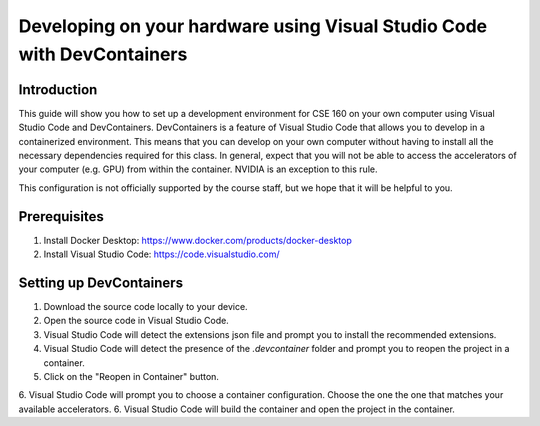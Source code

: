 =======================================================================
Developing on your hardware using Visual Studio Code with DevContainers
=======================================================================

Introduction
------------
This guide will show you how to set up a development environment for CSE 160 on your own computer using Visual Studio Code and DevContainers.
DevContainers is a feature of Visual Studio Code that allows you to develop in a containerized environment.
This means that you can develop on your own computer without having to install all the necessary dependencies required for this class.
In general, expect that you will not be able to access the accelerators of your computer (e.g. GPU) from within the container. NVIDIA is an exception to this rule.

This configuration is not officially supported by the course staff, but we hope that it will be helpful to you.

Prerequisites
-------------
1. Install Docker Desktop: https://www.docker.com/products/docker-desktop
2. Install Visual Studio Code: https://code.visualstudio.com/

Setting up DevContainers
------------------------
1. Download the source code locally to your device.
2. Open the source code in Visual Studio Code.
3. Visual Studio Code will detect the extensions json file and prompt you to install the recommended extensions.
4. Visual Studio Code will detect the presence of the `.devcontainer` folder and prompt you to reopen the project in a container.
5. Click on the "Reopen in Container" button.
6. Visual Studio Code will prompt you to choose a container configuration. Choose the one the one that matches your available accelerators.
6. Visual Studio Code will build the container and open the project in the container.
